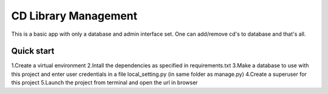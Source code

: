 =====
CD Library Management
=====

This is a basic app with only a database and admin interface set. 
One can add/remove cd's to database and that's all.

Quick start
-----------

1.Create a virtual environment
2.Intall the dependencies as specified in requirements.txt
3.Make a database to use with this project and enter user credentials
in a file local_setting.py (in same folder as manage.py)
4.Create a superuser for this project
5.Launch the project from terminal and open the url in browser